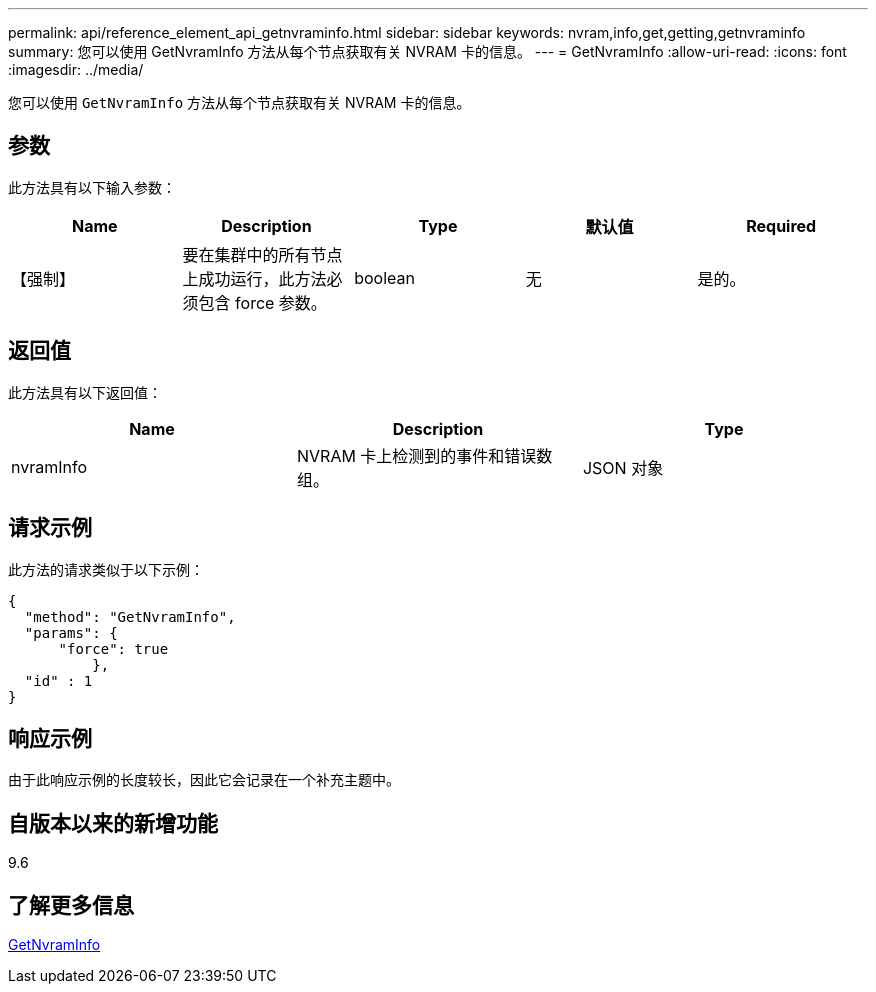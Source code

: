 ---
permalink: api/reference_element_api_getnvraminfo.html 
sidebar: sidebar 
keywords: nvram,info,get,getting,getnvraminfo 
summary: 您可以使用 GetNvramInfo 方法从每个节点获取有关 NVRAM 卡的信息。 
---
= GetNvramInfo
:allow-uri-read: 
:icons: font
:imagesdir: ../media/


[role="lead"]
您可以使用 `GetNvramInfo` 方法从每个节点获取有关 NVRAM 卡的信息。



== 参数

此方法具有以下输入参数：

|===
| Name | Description | Type | 默认值 | Required 


 a| 
【强制】
 a| 
要在集群中的所有节点上成功运行，此方法必须包含 force 参数。
 a| 
boolean
 a| 
无
 a| 
是的。

|===


== 返回值

此方法具有以下返回值：

|===
| Name | Description | Type 


 a| 
nvramInfo
 a| 
NVRAM 卡上检测到的事件和错误数组。
 a| 
JSON 对象

|===


== 请求示例

此方法的请求类似于以下示例：

[listing]
----
{
  "method": "GetNvramInfo",
  "params": {
      "force": true
	  },
  "id" : 1
}
----


== 响应示例

由于此响应示例的长度较长，因此它会记录在一个补充主题中。



== 自版本以来的新增功能

9.6



== 了解更多信息

xref:reference_element_api_response_example_getnvraminfo.adoc[GetNvramInfo]
